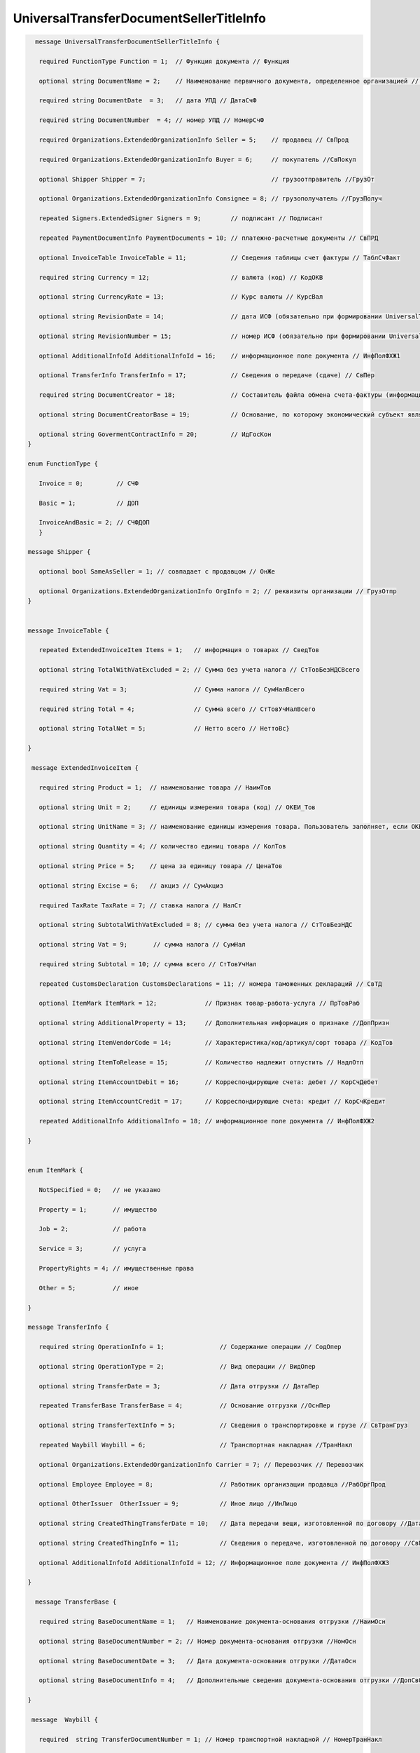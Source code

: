UniversalTransferDocumentSellerTitleInfo
========================================

.. code-block:: protobuf

   message UniversalTransferDocumentSellerTitleInfo {
 
    required FunctionType Function = 1;  // Функция документа // Функция
 
    optional string DocumentName = 2;    // Наименование первичного документа, определенное организацией // НаимДокОпр
 
    required string DocumentDate  = 3;   // дата УПД // ДатаСчФ
 
    required string DocumentNumber  = 4; // номер УПД // НомерСчФ
  
    required Organizations.ExtendedOrganizationInfo Seller = 5;    // продавец // СвПрод
 
    required Organizations.ExtendedOrganizationInfo Buyer = 6;     // покупатель //СвПокуп
 
    optional Shipper Shipper = 7;                                  // грузоотправитель //ГрузОт
 
    optional Organizations.ExtendedOrganizationInfo Consignee = 8; // грузополучатель //ГрузПолуч
 
    repeated Signers.ExtendedSigner Signers = 9;        // подписант // Подписант
 
    repeated PaymentDocumentInfo PaymentDocuments = 10; // платежно-расчетные документы // СвПРД
 
    optional InvoiceTable InvoiceTable = 11;            // Сведения таблицы счет фактуры // ТаблСчФакт
 
    required string Currency = 12;                      // валюта (код) // КодОКВ
 
    optional string CurrencyRate = 13;                  // Курс валюты // КурсВал
 
    optional string RevisionDate = 14;                  // дата ИСФ (обязательно при формировании UniversalTransferDocumentSellerTitleRevision) // ДатаИспрСчФ
 
    optional string RevisionNumber = 15;                // номер ИСФ (обязательно при формировании UniversalTransferDocumentSellerTitleRevision) // НомИспрСчФ
 
    optional AdditionalInfoId AdditionalInfoId = 16;    // информационное поле документа // ИнфПолФХЖ1
 
    optional TransferInfo TransferInfo = 17;            // Сведения о передаче (сдаче) // СвПер
 
    required string DocumentCreator = 18;               // Составитель файла обмена счета-фактуры (информации продавца) // НаимЭконСубСост
 
    optional string DocumentCreatorBase = 19;           // Основание, по которому экономический субъект является составителем файла обмена счета-фактуры //ОснДоверОргСост
 
    optional string GovermentContractInfo = 20;         // ИдГосКон
 } 

 enum FunctionType {
 
    Invoice = 0;         // СЧФ
 
    Basic = 1;           // ДОП
 
    InvoiceAndBasic = 2; // СЧФДОП
    }
 
 message Shipper {
 
    optional bool SameAsSeller = 1; // совпадает с продавцом // ОнЖе
 
    optional Organizations.ExtendedOrganizationInfo OrgInfo = 2; // реквизиты организации // ГрузОтпр
 }
  
 
 message InvoiceTable {
 
    repeated ExtendedInvoiceItem Items = 1;   // информация о товарах // СведТов
 
    optional string TotalWithVatExcluded = 2; // Сумма без учета налога // СтТовБезНДСВсего
 
    required string Vat = 3;                  // Сумма налога // СумНалВсего
 
    required string Total = 4;                // Сумма всего // СтТовУчНалВсего
 
    optional string TotalNet = 5;             // Нетто всего // НеттоВс}
 
 }
  
  message ExtendedInvoiceItem {
 
    required string Product = 1;  // наименование товара // НаимТов
 
    optional string Unit = 2;     // единицы измерения товара (код) // ОКЕИ_Тов
 
    optional string UnitName = 3; // наименование единицы измерения товара. Пользователь заполняет, если ОКЕИ_Тов=’0000’               // НаимЕдИзм
 
    optional string Quantity = 4; // количество единиц товара // КолТов
 
    optional string Price = 5;    // цена за единицу товара // ЦенаТов
 
    optional string Excise = 6;   // акциз // СумАкциз
 
    required TaxRate TaxRate = 7; // ставка налога // НалСт
 
    optional string SubtotalWithVatExcluded = 8; // сумма без учета налога // СтТовБезНДС
 
    optional string Vat = 9;       // сумма налога // СумНал
 
    required string Subtotal = 10; // сумма всего // СтТовУчНал
 
    repeated CustomsDeclaration CustomsDeclarations = 11; // номера таможенных деклараций // СвТД
 
    optional ItemMark ItemMark = 12;             // Признак товар-работа-услуга // ПрТовРаб
 
    optional string AdditionalProperty = 13;     // Дополнительная информация о признаке //ДопПризн
 
    optional string ItemVendorCode = 14;         // Характеристика/код/артикул/сорт товара // КодТов
 
    optional string ItemToRelease = 15;          // Количество надлежит отпустить // НадлОтп
 
    optional string ItemAccountDebit = 16;       // Корреспондирующие счета: дебет // КорСчДебет
 
    optional string ItemAccountCredit = 17;      // Корреспондирующие счета: кредит // КорСчКредит
 
    repeated AdditionalInfo AdditionalInfo = 18; // информационное поле документа // ИнфПолФХЖ2
 
 }
 
 
 enum ItemMark {
 
    NotSpecified = 0;   // не указано
 
    Property = 1;       // имущество
 
    Job = 2;            // работа
 
    Service = 3;        // услуга
 
    PropertyRights = 4; // имущественные права
 
    Other = 5;          // иное
 
 }
   
 message TransferInfo {
 
    required string OperationInfo = 1;               // Содержание операции // СодОпер
 
    optional string OperationType = 2;               // Вид операции // ВидОпер
 
    optional string TransferDate = 3;                // Дата отгрузки // ДатаПер
 
    repeated TransferBase TransferBase = 4;          // Основание отгрузки //ОснПер
 
    optional string TransferTextInfo = 5;            // Сведения о транспортировке и грузе // СвТранГруз
 
    repeated Waybill Waybill = 6;                    // Транспортная накладная //ТранНакл
 
    optional Organizations.ExtendedOrganizationInfo Carrier = 7; // Перевозчик // Перевозчик
 
    optional Employee Employee = 8;                  // Работник организации продавца //РабОргПрод
 
    optional OtherIssuer  OtherIssuer = 9;           // Иное лицо //ИнЛицо
 
    optional string CreatedThingTransferDate = 10;   // Дата передачи вещи, изготовленной по договору //ДатаПерВещ
 
    optional string CreatedThingInfo = 11;           // Сведения о передаче, изготовленной по договору //СвПерВещ
 
    optional AdditionalInfoId AdditionalInfoId = 12; // Информационное поле документа // ИнфПолФХЖ3
 
 }
 
   message TransferBase {
 
    required string BaseDocumentName = 1;   // Наименование документа-основания отгрузки //НаимОсн
 
    optional string BaseDocumentNumber = 2; // Номер документа-основания отгрузки //НомОсн
 
    optional string BaseDocumentDate = 3;   // Дата документа-основания отгрузки //ДатаОсн
 
    optional string BaseDocumentInfo = 4;   // Дополнительные сведения документа-основания отгрузки //ДопСвОсн
 
 }
 
  message  Waybill {
 
    required  string TransferDocumentNumber = 1; // Номер транспортной накладной // НомерТранНакл
 
    required  string TransferDocumentDate = 2;   // Дата траспортной накладной // ДатаТранНакл
 
 }

  message Employee {
 
    required string EmployeePosition = 1;   // Должность // Должность
 
    optional string EmployeeInfo = 2;       // Иные сведения, идентифицирующие физическое лицо // ИныеСвед
 
    optional string EmployeeBase = 3;       // Основание полномочий предстваителя // ОснПолн
 
    required string TransferSurname = 4;    // Фамилия //Фамилия
 
    required string TransferFirstName = 5;  // Имя //Имя
 
    optional string TransferPatronymic = 6; // Отчество //Отчество
 
 }
  
 message OtherIssuer {
 
    optional string TransferEmployeePosition = 1; // Должность предстваителя организации // Должность //если заполнено 0 формируется структура «ПредОргПер», если не заполнено – «ФЛПер»
 
    optional string TransferEmployeeInfo = 2;     // Иные сведения, идентифицирующие физическое лицо // ИныеСвед
 
    optional string TransferOrganizationName = 3; //Наименование организации, которой доверена передача // НаимОргПер
 
    optional string TransferOrganizationBase = 4; // Основание, по которому организации доверена передача // ОснДоверОргПер
 
    optional string TransferEmployeeBase = 5;     //Основание полномочий предстваителя // ОснПолнПредПер (ОснДоверФЛ)
 
    required string TransferSurname = 6;    //Фамилия //Фамилия
 
    required string TransferFirstName = 7;  //Имя //Имя
 
    optional string TransferPatronymic = 8; //Отчество //Отчество
 
 }
  
 message AdditionalInfoId {
 
    optional string InfoFileId = 1;             // Идентификатор файла информационного поля // ИдФайлИнфПол
 
    repeated AdditionalInfo AdditionalInfo = 2; //Текстовая информация // ТекстИнф
 
 }
        

Структура данных UniversalTransferDocumentSellerTitleInfo представляет исходные данные для формирования файлов в XML-формате при помощи метода :doc:`../http/GenerateUniversalTransferDocumentXmlForSeller`. При заполнении структуры UniversalTransferDocumentSellerTitleInfo нужно иметь в виду:

-  Реквизиты продавца (UniversalTransferDocumentSellerTitleInfo.Seller) и покупателя (UniversalTransferDocumentSellerTitleInfo.Buyer) заполняются в виде структуры данных :doc:`ExtendedOrganizationInfo <ExtendedOrganizationInfo>`.

-  Реквизиты грузоотправителя (Shipper.OrgInfo) заполняются в виде структуры данных doc::`ExtendedOrganizationInfo <ExtendedOrganizationInfo>`. Если проставлен флаг ShipperOrConsignee.SameAsSeller, то реквизиты грузоотправителя заполнять не нужно - будут использоваться соответствующие реквизиты продавца.

- Реквизиты грузополучателя (UniversalTransferDocumentSellerTitleInfo.Consignee) заполняются в виде структуры данных :doc:`ExtendedOrganizationInfo <ExtendedOrganizationInfo>`.

-  Реквизиты подписанта счета-фактуры UniversalTransferDocumentSellerTitleInfo.Signers заполняются в виде структуры данных :doc:`ExtendedSigner`.

-  Даты документов должны указываться в формате ДД.ММ.ГГГГ.

- Идентификатор файла информационного поля AdditionalInfoId.InfoFileId заполняется в формате GUID через дефис.

-  Суммы должны указываться в формате XXX.XX (дробная часть должна отделяться точкой). То же самое касается формата представления количества товара ExtendedInvoiceItem.Quantity.

-  Если не указан код валюты UniversalTransferDocumentSellerTitleInfo.Currency, по умолчанию будет использоваться код 643 (Российский рубль). Код валюты можно указывать в буквенном формате (например, "USD" - Доллар США), тогда он будет автоматически сконвертирован в соответствующий числовой код.

-  Коды единиц измерения ExtendedInvoiceItem.Unit, коды стран происхождения товара InvoiceItem.CountriesOfOrigin, а также коды иностранных госудраств ForeignAddress.Country можно указывать в буквенном формате, тогда Диадок предпримет попытку сконвертироваить их в соответствующие числовые коды.

-  В зависимости от значения поля InvoiceFormatVersion, из сериализованной структуры :doc:`InvoiceInfo` обрабатываются поля, соответствующие указанной версии (указаны в комментариях к полям).

-  Правила заполнения структуры InvoiceInfo повторяют требования формата ФНС, зафиксированные в следующей `XML-схеме, v5.02 <https://diadoc.kontur.ru/sdk/xsd/ON_SFAKT_1_897_01_05_02_01.xsd>`.